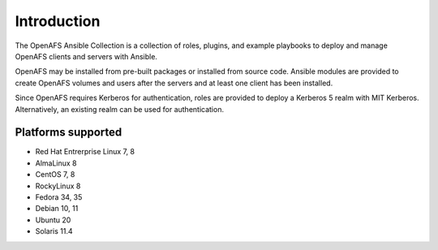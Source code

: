 Introduction
============

The OpenAFS Ansible Collection is a collection of roles, plugins, and example
playbooks to deploy and manage OpenAFS clients and servers with Ansible.

OpenAFS may be installed from pre-built packages or installed from source code.
Ansible modules are provided to create OpenAFS volumes and users after the
servers and at least one client has been installed.

Since OpenAFS requires Kerberos for authentication, roles are provided to
deploy a Kerberos 5 realm with MIT Kerberos. Alternatively, an existing realm
can be used for authentication.

Platforms supported
-------------------

* Red Hat Entrerprise Linux 7, 8
* AlmaLinux 8
* CentOS 7, 8
* RockyLinux 8
* Fedora 34, 35
* Debian 10, 11
* Ubuntu 20
* Solaris 11.4